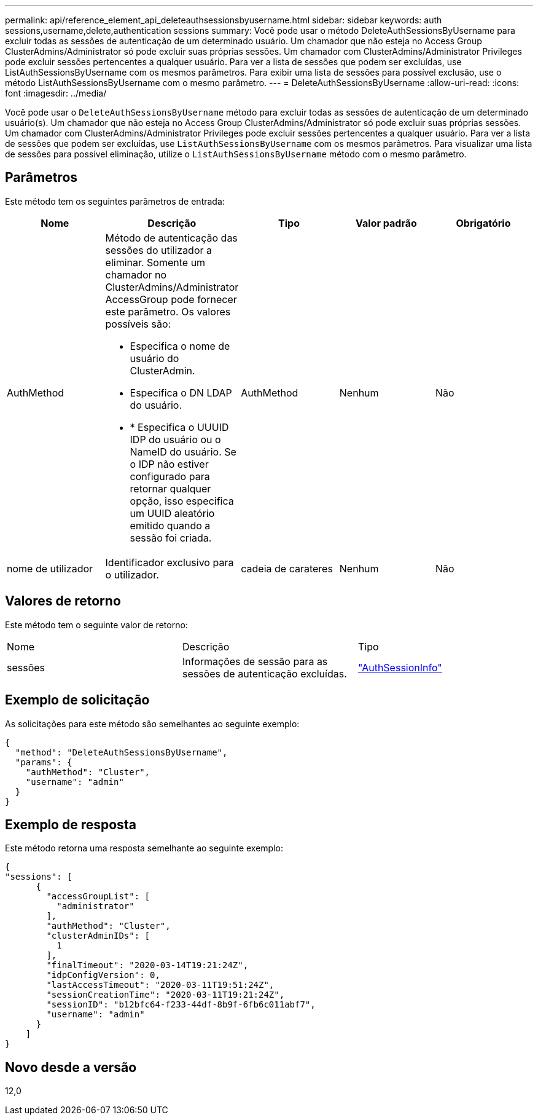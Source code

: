 ---
permalink: api/reference_element_api_deleteauthsessionsbyusername.html 
sidebar: sidebar 
keywords: auth sessions,username,delete,authentication sessions 
summary: Você pode usar o método DeleteAuthSessionsByUsername para excluir todas as sessões de autenticação de um determinado usuário. Um chamador que não esteja no Access Group ClusterAdmins/Administrator só pode excluir suas próprias sessões. Um chamador com ClusterAdmins/Administrator Privileges pode excluir sessões pertencentes a qualquer usuário. Para ver a lista de sessões que podem ser excluídas, use ListAuthSessionsByUsername com os mesmos parâmetros. Para exibir uma lista de sessões para possível exclusão, use o método ListAuthSessionsByUsername com o mesmo parâmetro. 
---
= DeleteAuthSessionsByUsername
:allow-uri-read: 
:icons: font
:imagesdir: ../media/


[role="lead"]
Você pode usar o `DeleteAuthSessionsByUsername` método para excluir todas as sessões de autenticação de um determinado usuário(s). Um chamador que não esteja no Access Group ClusterAdmins/Administrator só pode excluir suas próprias sessões. Um chamador com ClusterAdmins/Administrator Privileges pode excluir sessões pertencentes a qualquer usuário. Para ver a lista de sessões que podem ser excluídas, use `ListAuthSessionsByUsername` com os mesmos parâmetros. Para visualizar uma lista de sessões para possível eliminação, utilize o `ListAuthSessionsByUsername` método com o mesmo parâmetro.



== Parâmetros

Este método tem os seguintes parâmetros de entrada:

|===
| Nome | Descrição | Tipo | Valor padrão | Obrigatório 


 a| 
AuthMethod
 a| 
Método de autenticação das sessões do utilizador a eliminar. Somente um chamador no ClusterAdmins/Administrator AccessGroup pode fornecer este parâmetro. Os valores possíveis são:

* Especifica o nome de usuário do ClusterAdmin.
* Especifica o DN LDAP do usuário.
* * Especifica o UUUID IDP do usuário ou o NameID do usuário. Se o IDP não estiver configurado para retornar qualquer opção, isso especifica um UUID aleatório emitido quando a sessão foi criada.

 a| 
AuthMethod
 a| 
Nenhum
 a| 
Não



 a| 
nome de utilizador
 a| 
Identificador exclusivo para o utilizador.
 a| 
cadeia de carateres
 a| 
Nenhum
 a| 
Não

|===


== Valores de retorno

Este método tem o seguinte valor de retorno:

|===


| Nome | Descrição | Tipo 


 a| 
sessões
 a| 
Informações de sessão para as sessões de autenticação excluídas.
 a| 
link:reference_element_api_authsessioninfo.html["AuthSessionInfo"]

|===


== Exemplo de solicitação

As solicitações para este método são semelhantes ao seguinte exemplo:

[listing]
----
{
  "method": "DeleteAuthSessionsByUsername",
  "params": {
    "authMethod": "Cluster",
    "username": "admin"
  }
}
----


== Exemplo de resposta

Este método retorna uma resposta semelhante ao seguinte exemplo:

[listing]
----
{
"sessions": [
      {
        "accessGroupList": [
          "administrator"
        ],
        "authMethod": "Cluster",
        "clusterAdminIDs": [
          1
        ],
        "finalTimeout": "2020-03-14T19:21:24Z",
        "idpConfigVersion": 0,
        "lastAccessTimeout": "2020-03-11T19:51:24Z",
        "sessionCreationTime": "2020-03-11T19:21:24Z",
        "sessionID": "b12bfc64-f233-44df-8b9f-6fb6c011abf7",
        "username": "admin"
      }
    ]
}
----


== Novo desde a versão

12,0
